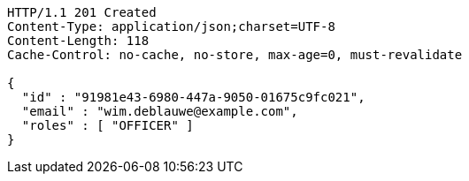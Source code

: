 [source,http,options="nowrap"]
----
HTTP/1.1 201 Created
Content-Type: application/json;charset=UTF-8
Content-Length: 118
Cache-Control: no-cache, no-store, max-age=0, must-revalidate

{
  "id" : "91981e43-6980-447a-9050-01675c9fc021",
  "email" : "wim.deblauwe@example.com",
  "roles" : [ "OFFICER" ]
}
----